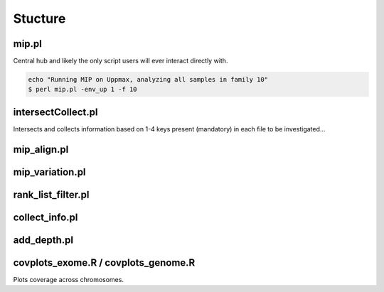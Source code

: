 Stucture
=======================================

mip.pl
---------------------------------------
Central hub and likely the only script users will ever interact directly with.

.. code-block:: console
  
  echo "Running MIP on Uppmax, analyzing all samples in family 10"
  $ perl mip.pl -env_up 1 -f 10

intersectCollect.pl
---------------------------------------
Intersects and collects information based on 1-4 keys present (mandatory) in each file to be investigated...


mip_align.pl
---------------------------------------

mip_variation.pl
---------------------------------------

rank_list_filter.pl
---------------------------------------

collect_info.pl
---------------------------------------

add_depth.pl
---------------------------------------

covplots_exome.R / covplots_genome.R
---------------------------------------
Plots coverage across chromosomes.
